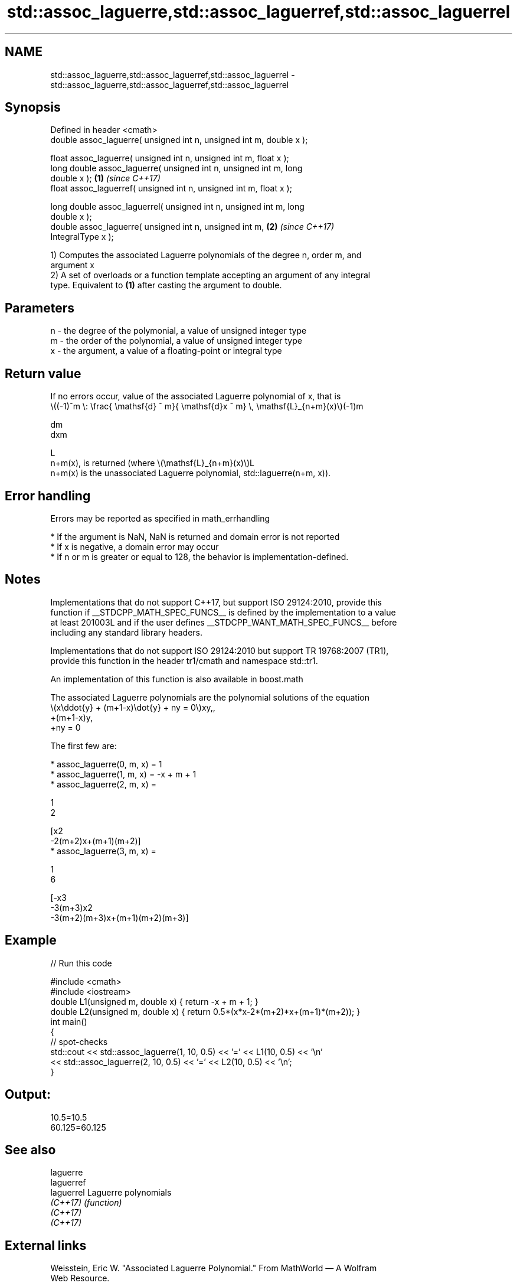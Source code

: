 .TH std::assoc_laguerre,std::assoc_laguerref,std::assoc_laguerrel 3 "2022.03.29" "http://cppreference.com" "C++ Standard Libary"
.SH NAME
std::assoc_laguerre,std::assoc_laguerref,std::assoc_laguerrel \- std::assoc_laguerre,std::assoc_laguerref,std::assoc_laguerrel

.SH Synopsis
   Defined in header <cmath>
   double assoc_laguerre( unsigned int n, unsigned int m, double x );

   float assoc_laguerre( unsigned int n, unsigned int m, float x );
   long double assoc_laguerre( unsigned int n, unsigned int m, long
   double x );                                                        \fB(1)\fP \fI(since C++17)\fP
   float assoc_laguerref( unsigned int n, unsigned int m, float x );

   long double assoc_laguerrel( unsigned int n, unsigned int m, long
   double x );
   double assoc_laguerre( unsigned int n, unsigned int m,             \fB(2)\fP \fI(since C++17)\fP
   IntegralType x );

   1) Computes the associated Laguerre polynomials of the degree n, order m, and
   argument x
   2) A set of overloads or a function template accepting an argument of any integral
   type. Equivalent to \fB(1)\fP after casting the argument to double.

.SH Parameters

   n - the degree of the polymonial, a value of unsigned integer type
   m - the order of the polynomial, a value of unsigned integer type
   x - the argument, a value of a floating-point or integral type

.SH Return value

   If no errors occur, value of the associated Laguerre polynomial of x, that is
   \\((-1)^m \\: \\frac{ \\mathsf{d} ^ m}{ \\mathsf{d}x ^ m} \\, \\mathsf{L}_{n+m}(x)\\)(-1)m

   dm
   dxm

   L
   n+m(x), is returned (where \\(\\mathsf{L}_{n+m}(x)\\)L
   n+m(x) is the unassociated Laguerre polynomial, std::laguerre(n+m, x)).

.SH Error handling

   Errors may be reported as specified in math_errhandling

     * If the argument is NaN, NaN is returned and domain error is not reported
     * If x is negative, a domain error may occur
     * If n or m is greater or equal to 128, the behavior is implementation-defined.

.SH Notes

   Implementations that do not support C++17, but support ISO 29124:2010, provide this
   function if __STDCPP_MATH_SPEC_FUNCS__ is defined by the implementation to a value
   at least 201003L and if the user defines __STDCPP_WANT_MATH_SPEC_FUNCS__ before
   including any standard library headers.

   Implementations that do not support ISO 29124:2010 but support TR 19768:2007 (TR1),
   provide this function in the header tr1/cmath and namespace std::tr1.

   An implementation of this function is also available in boost.math

   The associated Laguerre polynomials are the polynomial solutions of the equation
   \\(x\\ddot{y} + (m+1-x)\\dot{y} + ny = 0\\)xy,,
   +(m+1-x)y,
   +ny = 0

   The first few are:

     * assoc_laguerre(0, m, x) = 1
     * assoc_laguerre(1, m, x) = -x + m + 1
     * assoc_laguerre(2, m, x) =

       1
       2

       [x2
       -2(m+2)x+(m+1)(m+2)]
     * assoc_laguerre(3, m, x) =

       1
       6

       [-x3
       -3(m+3)x2
       -3(m+2)(m+3)x+(m+1)(m+2)(m+3)]

.SH Example


// Run this code

 #include <cmath>
 #include <iostream>
 double L1(unsigned m, double x) { return -x + m + 1; }
 double L2(unsigned m, double x) { return 0.5*(x*x-2*(m+2)*x+(m+1)*(m+2)); }
 int main()
 {
     // spot-checks
     std::cout << std::assoc_laguerre(1, 10, 0.5) << '=' << L1(10, 0.5) << '\\n'
               << std::assoc_laguerre(2, 10, 0.5) << '=' << L2(10, 0.5) << '\\n';
 }

.SH Output:

 10.5=10.5
 60.125=60.125

.SH See also

   laguerre
   laguerref
   laguerrel Laguerre polynomials
   \fI(C++17)\fP   \fI(function)\fP
   \fI(C++17)\fP
   \fI(C++17)\fP

.SH External links

   Weisstein, Eric W. "Associated Laguerre Polynomial." From MathWorld — A Wolfram
   Web Resource.
